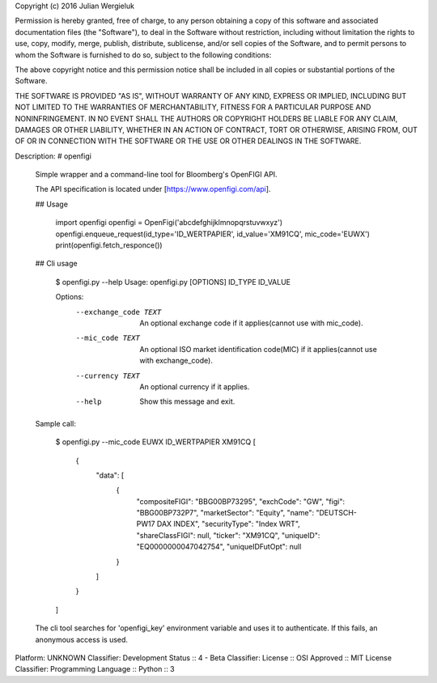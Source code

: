 Copyright (c) 2016 Julian Wergieluk

Permission is hereby granted, free of charge, to any person obtaining a copy
of this software and associated documentation files (the "Software"), to deal
in the Software without restriction, including without limitation the rights
to use, copy, modify, merge, publish, distribute, sublicense, and/or sell
copies of the Software, and to permit persons to whom the Software is
furnished to do so, subject to the following conditions:

The above copyright notice and this permission notice shall be included in all
copies or substantial portions of the Software.

THE SOFTWARE IS PROVIDED "AS IS", WITHOUT WARRANTY OF ANY KIND, EXPRESS OR
IMPLIED, INCLUDING BUT NOT LIMITED TO THE WARRANTIES OF MERCHANTABILITY,
FITNESS FOR A PARTICULAR PURPOSE AND NONINFRINGEMENT. IN NO EVENT SHALL THE
AUTHORS OR COPYRIGHT HOLDERS BE LIABLE FOR ANY CLAIM, DAMAGES OR OTHER
LIABILITY, WHETHER IN AN ACTION OF CONTRACT, TORT OR OTHERWISE, ARISING FROM,
OUT OF OR IN CONNECTION WITH THE SOFTWARE OR THE USE OR OTHER DEALINGS IN THE
SOFTWARE.

Description: # openfigi
        
        Simple wrapper and a command-line tool for Bloomberg's OpenFIGI API.
        
        The API specification is located under [https://www.openfigi.com/api].
        
        ## Usage
        
            import openfigi
            openfigi = OpenFigi('abcdefghijklmnopqrstuvwxyz')
            openfigi.enqueue_request(id_type='ID_WERTPAPIER', id_value='XM91CQ', mic_code='EUWX')
            print(openfigi.fetch_responce())
        
        ## Cli usage
        
            $ openfigi.py --help
            Usage: openfigi.py [OPTIONS] ID_TYPE ID_VALUE
            
            Options:
              --exchange_code TEXT  An optional exchange code if it applies(cannot use
                                    with mic_code).
              --mic_code TEXT       An optional ISO market identification code(MIC) if it
                                    applies(cannot use with exchange_code).
              --currency TEXT       An optional currency if it applies.
              --help                Show this message and exit.
        
        Sample call:
        
            $ openfigi.py --mic_code EUWX ID_WERTPAPIER XM91CQ
            [
                {
                    "data": [
                        {
                            "compositeFIGI": "BBG00BP73295",
                            "exchCode": "GW",
                            "figi": "BBG00BP732P7",
                            "marketSector": "Equity",
                            "name": "DEUTSCH-PW17 DAX INDEX",
                            "securityType": "Index WRT",
                            "shareClassFIGI": null,
                            "ticker": "XM91CQ",
                            "uniqueID": "EQ0000000047042754",
                            "uniqueIDFutOpt": null
                        }
                    ]
                }
            ]
        
        The cli tool searches for 'openfigi_key' environment variable and uses it to
        authenticate. If this fails, an anonymous access is used. 
        
Platform: UNKNOWN
Classifier: Development Status :: 4 - Beta
Classifier: License :: OSI Approved :: MIT License
Classifier: Programming Language :: Python :: 3
